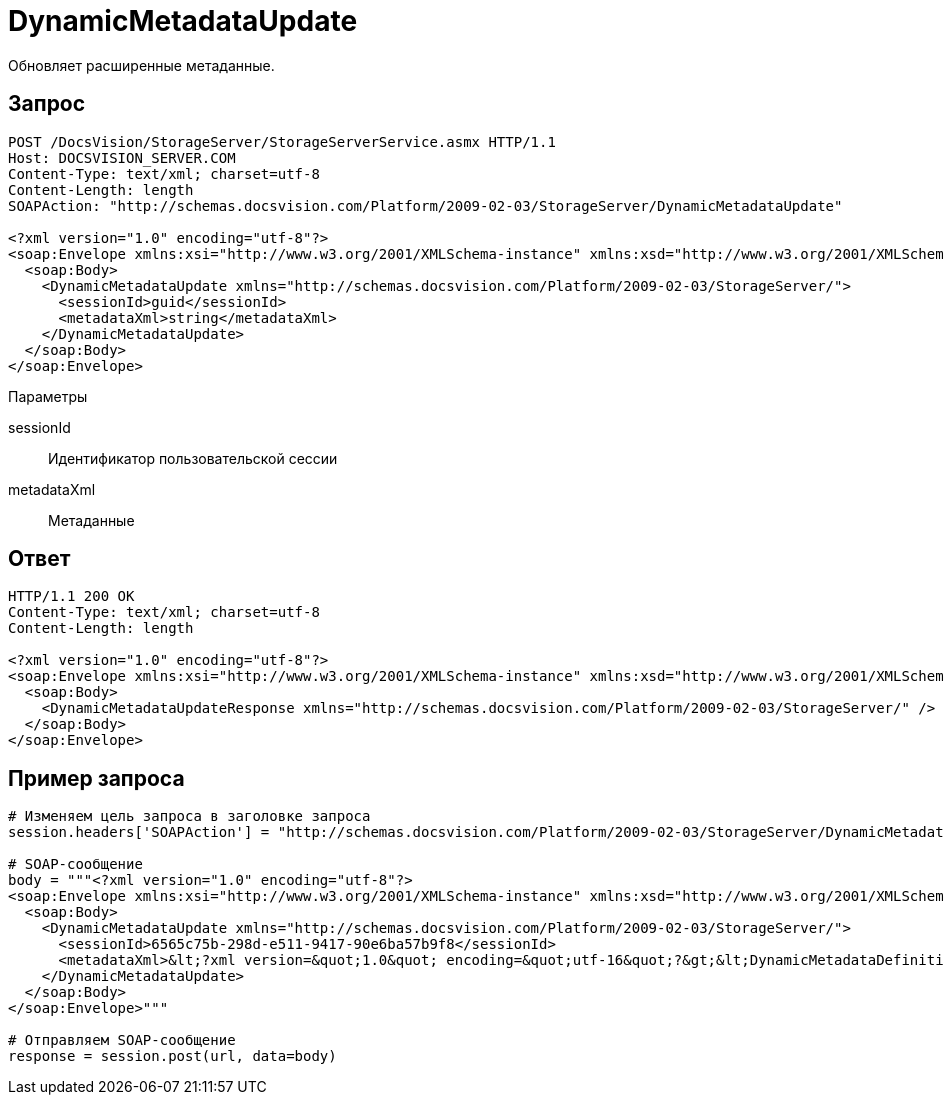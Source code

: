= DynamicMetadataUpdate

Обновляет расширенные метаданные.

== Запрос

[source,pre,codeblock]
----
POST /DocsVision/StorageServer/StorageServerService.asmx HTTP/1.1
Host: DOCSVISION_SERVER.COM
Content-Type: text/xml; charset=utf-8
Content-Length: length
SOAPAction: "http://schemas.docsvision.com/Platform/2009-02-03/StorageServer/DynamicMetadataUpdate"

<?xml version="1.0" encoding="utf-8"?>
<soap:Envelope xmlns:xsi="http://www.w3.org/2001/XMLSchema-instance" xmlns:xsd="http://www.w3.org/2001/XMLSchema" xmlns:soap="http://schemas.xmlsoap.org/soap/envelope/">
  <soap:Body>
    <DynamicMetadataUpdate xmlns="http://schemas.docsvision.com/Platform/2009-02-03/StorageServer/">
      <sessionId>guid</sessionId>
      <metadataXml>string</metadataXml>
    </DynamicMetadataUpdate>
  </soap:Body>
</soap:Envelope>
----

Параметры

sessionId::
Идентификатор пользовательской сессии
metadataXml::
Метаданные

== Ответ

[source,pre,codeblock]
----
HTTP/1.1 200 OK
Content-Type: text/xml; charset=utf-8
Content-Length: length

<?xml version="1.0" encoding="utf-8"?>
<soap:Envelope xmlns:xsi="http://www.w3.org/2001/XMLSchema-instance" xmlns:xsd="http://www.w3.org/2001/XMLSchema" xmlns:soap="http://schemas.xmlsoap.org/soap/envelope/">
  <soap:Body>
    <DynamicMetadataUpdateResponse xmlns="http://schemas.docsvision.com/Platform/2009-02-03/StorageServer/" />
  </soap:Body>
</soap:Envelope>
----

== Пример запроса

[source,pre,codeblock,language-python]
----
# Изменяем цель запроса в заголовке запроса
session.headers['SOAPAction'] = "http://schemas.docsvision.com/Platform/2009-02-03/StorageServer/DynamicMetadataUpdate"

# SOAP-сообщение
body = """<?xml version="1.0" encoding="utf-8"?>
<soap:Envelope xmlns:xsi="http://www.w3.org/2001/XMLSchema-instance" xmlns:xsd="http://www.w3.org/2001/XMLSchema" xmlns:soap="http://schemas.xmlsoap.org/soap/envelope/">
  <soap:Body>
    <DynamicMetadataUpdate xmlns="http://schemas.docsvision.com/Platform/2009-02-03/StorageServer/">
      <sessionId>6565c75b-298d-e511-9417-90e6ba57b9f8</sessionId>
      <metadataXml>&lt;?xml version=&quot;1.0&quot; encoding=&quot;utf-16&quot;?&gt;&lt;DynamicMetadataDefinition xmlns:xsi=&quot;http://www.w3.org/2001/XMLSchema-instance&quot; xmlns:xsd=&quot;http://www.w3.org/2001/XMLSchema&quot;&gt;&lt;Card ID=&quot;b9f7bfd7-7429-455e-a3f1-94ffb569c794&quot;&gt;&lt;Section Alias=&quot;SimpleSection&quot; Type=&quot;struct&quot; ID=&quot;65BA351C-4FA1-487D-9B2C-FE89C96ACE1E&quot; SimpleSecurity=&quot;true&quot; Dynamic=&quot;true&quot;&gt;&lt;Name&gt;&lt;LocalizedString Language=&quot;en&quot;&gt;SimpleSection&lt;/LocalizedString&gt;&lt;/Name&gt;&lt;Field Alias=&quot;NewExtField&quot; ID=&quot;65DCA871-6237-49A9-9B01-525029D1510C&quot; Type=&quot;int&quot; DefaultValue=&quot;&quot; CopyBehavior=&quot;Null&quot; Dynamic=&quot;true&quot;&gt;&lt;Name&gt;&lt;LocalizedString Language=&quot;en&quot;&gt;Desc NewExtField Override&lt;/LocalizedString&gt;&lt;/Name&gt;&lt;Description /&gt;&lt;/Field&gt;&lt;DisplayFields /&gt;&lt;/Section&gt;&lt;/Card&gt;&lt;/DynamicMetadataDefinition&gt;</metadataXml>
    </DynamicMetadataUpdate>
  </soap:Body>
</soap:Envelope>"""

# Отправляем SOAP-сообщение
response = session.post(url, data=body)
----
